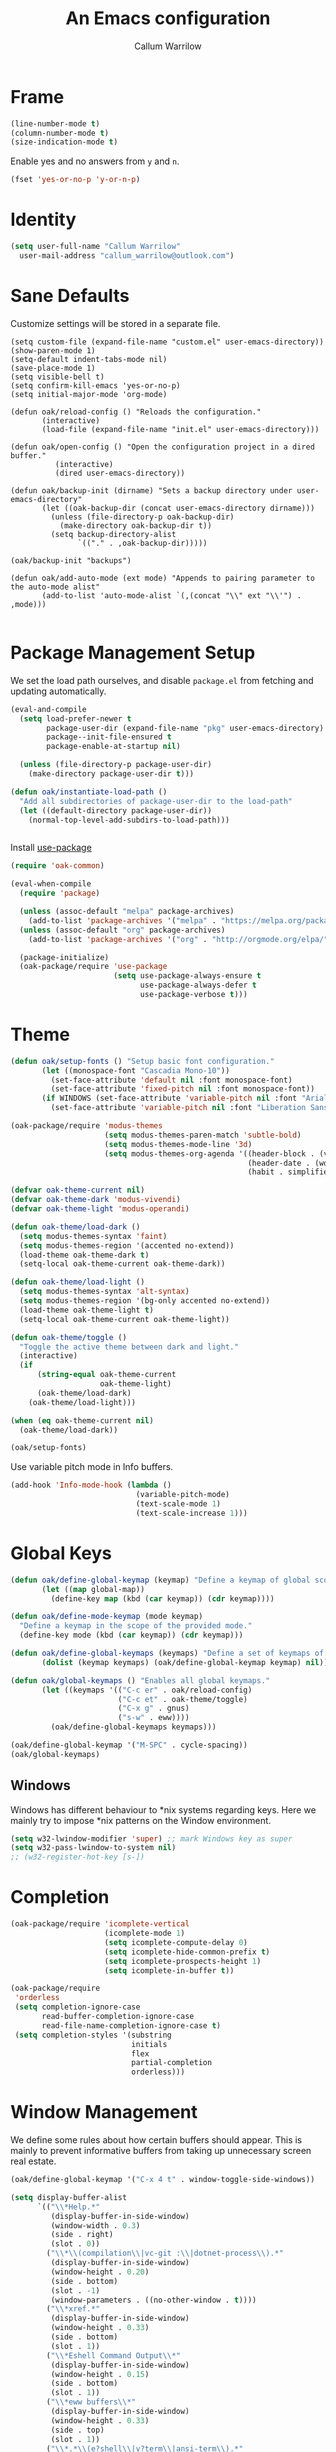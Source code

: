 #+TITLE: An Emacs configuration
#+AUTHOR: Callum Warrilow
* Frame
  #+NAME: frame
  #+BEGIN_SRC emacs-lisp
    (line-number-mode t)
    (column-number-mode t)
    (size-indication-mode t)
  #+END_SRC

  Enable yes and no answers from ~y~ and ~n~.
  #+BEGIN_SRC emacs-lisp
    (fset 'yes-or-no-p 'y-or-n-p)
  #+END_SRC
* Identity
  #+BEGIN_SRC emacs-lisp
    (setq user-full-name "Callum Warrilow"
	  user-mail-address "callum_warrilow@outlook.com")
  #+END_SRC
* Sane Defaults
  Customize settings will be stored in a separate file.
  #+BEGIN_SRC emacs-lisp noweb
    (setq custom-file (expand-file-name "custom.el" user-emacs-directory))
    (show-paren-mode 1)
    (setq-default indent-tabs-mode nil)
    (save-place-mode 1)
    (setq visible-bell t)
    (setq confirm-kill-emacs 'yes-or-no-p)
    (setq initial-major-mode 'org-mode)

    (defun oak/reload-config () "Reloads the configuration."
           (interactive)
           (load-file (expand-file-name "init.el" user-emacs-directory)))

    (defun oak/open-config () "Open the configuration project in a dired buffer."
              (interactive)
              (dired user-emacs-directory))

    (defun oak/backup-init (dirname) "Sets a backup directory under user-emacs-directory"
           (let ((oak-backup-dir (concat user-emacs-directory dirname)))
             (unless (file-directory-p oak-backup-dir)
               (make-directory oak-backup-dir t))
             (setq backup-directory-alist
                   `(("." . ,oak-backup-dir)))))

    (oak/backup-init "backups")

    (defun oak/add-auto-mode (ext mode) "Appends to pairing parameter to the auto-mode alist"
           (add-to-list 'auto-mode-alist `(,(concat "\\" ext "\\'") . ,mode)))

  #+END_SRC
* Package Management Setup
  We set the load path ourselves, and disable ~package.el~ from
  fetching and updating automatically.
  #+BEGIN_SRC emacs-lisp
    (eval-and-compile
      (setq load-prefer-newer t
            package-user-dir (expand-file-name "pkg" user-emacs-directory)
            package--init-file-ensured t
            package-enable-at-startup nil)

      (unless (file-directory-p package-user-dir)
        (make-directory package-user-dir t)))

    (defun oak/instantiate-load-path ()
      "Add all subdirectories of package-user-dir to the load-path"
      (let ((default-directory package-user-dir))
        (normal-top-level-add-subdirs-to-load-path)))


  #+END_SRC

  Install [[https://github.com/jwiegley/use-package][use-package]]
  #+BEGIN_SRC emacs-lisp
    (require 'oak-common)

    (eval-when-compile
      (require 'package)

      (unless (assoc-default "melpa" package-archives)
        (add-to-list 'package-archives '("melpa" . "https://melpa.org/packages/") t))
      (unless (assoc-default "org" package-archives)
        (add-to-list 'package-archives '("org" . "http://orgmode.org/elpa/") t))

      (package-initialize)
      (oak-package/require 'use-package
                           (setq use-package-always-ensure t
                                 use-package-always-defer t
                                 use-package-verbose t)))
  #+END_SRC
* Theme
#+BEGIN_SRC emacs-lisp
  (defun oak/setup-fonts () "Setup basic font configuration."
         (let ((monospace-font "Cascadia Mono-10"))
           (set-face-attribute 'default nil :font monospace-font)
           (set-face-attribute 'fixed-pitch nil :font monospace-font))
         (if WINDOWS (set-face-attribute 'variable-pitch nil :font "Arial-10")
           (set-face-attribute 'variable-pitch nil :font "Liberation Sans-10")))

  (oak-package/require 'modus-themes
                       (setq modus-themes-paren-match 'subtle-bold)
                       (setq modus-themes-mode-line '3d)
                       (setq modus-themes-org-agenda '((header-block . (variable-pitch scale-title))
                                                       (header-date . (workaholic bold-today))
                                                       (habit . simplified))))

  (defvar oak-theme-current nil)
  (defvar oak-theme-dark 'modus-vivendi)
  (defvar oak-theme-light 'modus-operandi)

  (defun oak-theme/load-dark ()
    (setq modus-themes-syntax 'faint)
    (setq modus-themes-region '(accented no-extend))
    (load-theme oak-theme-dark t)
    (setq-local oak-theme-current oak-theme-dark))

  (defun oak-theme/load-light ()
    (setq modus-themes-syntax 'alt-syntax)
    (setq modus-themes-region '(bg-only accented no-extend))
    (load-theme oak-theme-light t)
    (setq-local oak-theme-current oak-theme-light))

  (defun oak-theme/toggle ()
    "Toggle the active theme between dark and light."
    (interactive)
    (if
        (string-equal oak-theme-current
                      oak-theme-light)
        (oak-theme/load-dark)
      (oak-theme/load-light)))

  (when (eq oak-theme-current nil)
    (oak-theme/load-dark))

  (oak/setup-fonts)
#+END_SRC

Use variable pitch mode in Info buffers.
#+BEGIN_SRC emacs-lisp
  (add-hook 'Info-mode-hook (lambda ()
                              (variable-pitch-mode)
                              (text-scale-mode 1)
                              (text-scale-increase 1)))
#+END_SRC
* Global Keys
#+begin_src emacs-lisp
  (defun oak/define-global-keymap (keymap) "Define a keymap of global scope."
         (let ((map global-map))
           (define-key map (kbd (car keymap)) (cdr keymap))))

  (defun oak/define-mode-keymap (mode keymap)
    "Define a keymap in the scope of the provided mode."
    (define-key mode (kbd (car keymap)) (cdr keymap)))

  (defun oak/define-global-keymaps (keymaps) "Define a set of keymaps of global scope."
         (dolist (keymap keymaps) (oak/define-global-keymap keymap) nil))

  (defun oak/global-keymaps () "Enables all global keymaps."
         (let ((keymaps '(("C-c er" . oak/reload-config)
                          ("C-c et" . oak-theme/toggle)
                          ("C-x g" . gnus)
                          ("s-w" . eww))))
           (oak/define-global-keymaps keymaps)))

  (oak/define-global-keymap '("M-SPC" . cycle-spacing))
  (oak/global-keymaps)
#+end_src
** Windows
Windows has different behaviour to *nix systems regarding keys. Here
we mainly try to impose *nix patterns on the Window environment.

#+BEGIN_SRC emacs-lisp
  (setq w32-lwindow-modifier 'super) ;; mark Windows key as super
  (setq w32-pass-lwindow-to-system nil)
  ;; (w32-register-hot-key [s-])
#+END_SRC
* Completion
#+begin_src emacs-lisp
  (oak-package/require 'icomplete-vertical
                       (icomplete-mode 1)
                       (setq icomplete-compute-delay 0)
                       (setq icomplete-hide-common-prefix t)
                       (setq icomplete-prospects-height 1)
                       (setq icomplete-in-buffer t))

  (oak-package/require
   'orderless
   (setq completion-ignore-case
         read-buffer-completion-ignore-case
         read-file-name-completion-ignore-case t)
   (setq completion-styles '(substring
                             initials
                             flex
                             partial-completion
                             orderless)))
#+end_src
* Window Management
We define some rules about how certain buffers should appear.  This is
mainly to prevent informative buffers from taking up unnecessary
screen real estate.
#+begin_src emacs-lisp
  (oak/define-global-keymap '("C-x 4 t" . window-toggle-side-windows))

  (setq display-buffer-alist
        `(("\\*Help.*"
           (display-buffer-in-side-window)
           (window-width . 0.3)
           (side . right)
           (slot . 0))
          ("\\*\\(compilation\\|vc-git :\\|dotnet-process\\).*"
           (display-buffer-in-side-window)
           (window-height . 0.20)
           (side . bottom)
           (slot . -1)
           (window-parameters . ((no-other-window . t))))
          ("\\*xref.*"
           (display-buffer-in-side-window)
           (window-height . 0.33)
           (side . bottom)
           (slot . 1))
          ("\\*Eshell Command Output\\*"
           (display-buffer-in-side-window)
           (window-height . 0.15)
           (side . bottom)
           (slot . 1))
          ("\\*eww buffers\\*"
           (display-buffer-in-side-window)
           (window-height . 0.33)
           (side . top)
           (slot . 1))
          ("\\*.*\\(e?shell\\|v?term\\|ansi-term\\).*"
           (display-buffer-reuse-mode-window display-buffer-at-bottom)
           (window-height . 0.2))
          ("^\\(magit:\\|*vc-dir\\|*Ledger Report\\).*"
           (display-buffer-in-side-window)
           (side . right)
           (window-width . 0.40))
          ("\\*Org Select\\*"
           (display-buffer-in-side-window)
           (side . right)
           (window-width . 0.30))))


  (add-hook 'help-mode-hook #'visual-line-mode)
  (add-hook 'vc-dir-mode-hook #'visual-line-mode)
#+end_src
* Modeline
#+begin_src emacs-lisp
  (setq which-func-modes '(csharp-mode org-mode web-mode vue-web-mode js2-mode emacs-lisp-mode))
  (setq which-func-unknown "Outside function")
  (which-function-mode)

  (setq display-time-day-and-date t)
  (setq display-time-format "%a %b %e %k:%M")
  (setq display-time-24hr-format t)
  (display-time-mode)
#+end_src
* Dired
#+begin_src emacs-lisp
  (defun oak/dired-detailed () "Format dired with detailed listings."
         (setq dired-listing-switches "-lh"))

  (defun oak/dired-concise () "Format dired with concise listings."
         (setq dired-listing-switches "-l1"))

  (defun oak/dired-all () "Format dired with all listings."
         (setq dired-listing-switches "-lah"))

  (add-hook 'dired-mode-hook #'dired-hide-details-mode)
  (add-hook 'dired-mode-hook #'turn-on-gnus-dired-mode)
  (oak/dired-detailed)
#+end_src

Use the elisp =ls= implementation.
#+begin_src emacs-lisp
  (setq ls-lisp-use-insert-directory-program nil)
  (require 'ls-lisp)
#+end_src
* Version Control
#+BEGIN_SRC emacs-lisp
  (oak-package/require 'magit
                       (oak/define-global-keymap '("C-x vb" . magit-blame))
                       (oak/define-global-keymap '("C-x vS" . magit-status))
                       (oak/define-global-keymap '("C-x vc" . magit-commit)))

  (oak-package/require-local 'vc)

#+END_SRC
* Project Management
#+begin_src emacs-lisp
  (oak-package/require-local 'project
    (oak-package/require-local 'oak-project)
    (oak-project/configure))
#+end_src
* Software Development
** Bicep
#+begin_src emacs-lisp
(require 'bicep-mode)
#+end_src
** Database
#+BEGIN_SRC emacs-lisp
  (use-package sqlup-mode
    :defer)

    (add-hook 'sql-mode-hook #'sqlup-mode)
    (add-hook 'sql-interative-mode-hook #'sqlup-mode)
    (add-hook 'sql-interactive-mode-hook #'toggle-truncate-lines)
#+END_SRC
** Debugging
By default Emacs has no support for LLDB, mainly due to perceived
competition between GCC and LLVM. Here, we load an extension to Emacs'
default debugger interface, GUD, which provides support for LLDB. The
code was retrieved from [[https://raw.githubusercontent.com/ptrv/emacs.d/master/site-lisp/gud-lldb.el][here]]. Naturally, this extension requires LLDB
is installed on your machine.

#+BEGIN_SRC emacs-lisp
(oak-package/require-local 'gud-lldb)
#+END_SRC
** Eglot
The backbone of support for software development
#+begin_src emacs-lisp
  (use-package eglot
    :pin melpa
    :ensure t
    :config
    (setq eglot-confirm-server-initiated-edits nil)
    (setq eglot-connect-timeout 180)

    (let ((omnisharp-path (if WINDOWS
                              "~/bin/omnisharp/OmniSharp.exe"
                            "~/bin/omnisharp/run")))
      (add-to-list 'eglot-server-programs (list 'csharp-mode . (omnisharp-path "-lsp"))))

    (add-to-list 'eglot-server-programs (list 'python-mode . ("pylsp")))
    (add-to-list 'eglot-server-programs (list 'bicep-mode . ("~/bin/bicep-langserver/Bicep.LangServer.exe")))

    (oak/define-mode-keymap eglot-mode-map '("C-. r" . eglot-rename))
    (oak/define-mode-keymap eglot-mode-map '("C-. a" . eglot-code-actions)))
#+end_src
** REST Client
#+begin_src emacs-lisp
(oak-package/require 'restclient)
#+end_src
** Markdown
#+begin_src emacs-lisp
  (use-package markdown-mode
    :mode "\\.md\\'"
    )
#+end_src
** Web Mode
#+begin_src emacs-lisp
  (oak-package/require 'web-mode)

  (add-hook 'web-mode-hook #'hl-line-mode)
  (add-hook 'web-mode-hook #'display-line-numbers-mode)

  (oak/add-auto-mode ".css" 'web-mode)
  (oak/add-auto-mode ".jsx" 'web-mode)
  (setq web-mode-content-types-alist '(("jsx" . "\\.js[x]?\\'")))

  (use-package sass-mode
    :mode "\\.sass\\'"
    :config
    (add-hook 'sass-mode-hook #'hl-line-mode))
#+end_src
** Compilation
#+begin_src emacs-lisp
  (setq compilation-window-height 20)
  (setq compilation-scroll-output t)

  (setq compilation-buffer-name-function
        (lambda (compilation-mode)
          (concat "*" (downcase compilation-mode) "*<" (cdr (project-current)) ">")))
#+end_src
** C#
  #+BEGIN_SRC emacs-lisp
    (require 'oak-dotnet)

    (use-package csharp-mode
      :ensure t
      :mode "\\.cs\\'"
      :hook ((csharp-mode . eglot-ensure)
             (csharp-mode . hl-line-mode)
             (csharp-mode . display-line-numbers-mode)
             (csharp-mode . electric-pair-local-mode)
             (csharp-mode . electric-layout-local-mode))
      :config

      (oak/define-mode-keymap csharp-mode-map '("C-. gi" . eglot-find-implementation))
      (oak/define-mode-keymap csharp-mode-map '("C-. gd" . xref-find-definitions))
      (oak/define-mode-keymap csharp-mode-map '("C-. gr" . xref-find-references)))
  #+END_SRC
** CSV
#+begin_src emacs-lisp
  (oak-package/require 'csv-mode
    (add-to-list 'auto-mode-alist '("\\.csv\\'" . csv-mode)))
#+end_src
** Javascript
#+begin_src emacs-lisp
  (use-package js2-mode
    :mode "\\.js\\'"
    :hook ((js2-mode . electric-pair-local-mode)
           (js2-mode . electric-layout-local-mode)
           (js2-mode . eglot-ensure)
           (js2-mode . display-line-numbers-mode))
    :config
    ;; (oak/add-auto-mode ".js" js2-mode)
    (oak/define-mode-keymap js2-mode-map '("C-. gi" . eglot-find-implementation))
    (oak/define-mode-keymap js2-mode-map '("C-. gd" . xref-find-definitions))
    (oak/define-mode-keymap js2-mode-map '("C-. gr" . xref-find-references)))
#+end_src
*** NodeJS
**** VueJS
 #+begin_src emacs-lisp
   (define-derived-mode vue-web-mode
     web-mode
     "Vue Web Mode"
     "Major mode for editing Vue.js files."
     (setq-local web-mode-script-padding 0)
     (setq-local web-mode-enable-auto-pairing nil))

   (add-to-list 'auto-mode-alist '("\\.vue\\'" . vue-web-mode))
   (add-hook 'vue-web-mode-hook 'electric-pair-local-mode)
   (add-hook 'vue-web-mode-hook 'electric-layout-local-mode)
   (add-hook 'vue-web-mode-hook 'display-line-numbers-mode)
   (add-hook 'vue-web-mode-hook 'eglot-ensure)
 #+end_src
** YAML
#+BEGIN_SRC emacs-lisp
  (use-package yaml-mode
    :mode "\\.yml\\'")
#+END_SRC
** Elisp
#+BEGIN_SRC emacs-lisp
  (add-hook 'emacs-lisp-mode-hook #'eglot-ensure)
  (add-hook 'emacs-lisp-mode-hook #'electric-pair-local-mode)
  (add-hook 'emacs-lisp-mode-hook #'electric-layout-local-mode)
  (add-hook 'emacs-lisp-mode-hook #'flymake-mode)
#+END_SRC
* Ebooks
#+begin_src emacs-lisp
  (use-package nov
    :mode ("\\.epub\\'" . nov-mode)
    :config
    (defun set-nov-font ()
      (face-remap-add-relative 'variable-pitch
                               :family "Liberation Serif"
                               :height 1.5))
    (setq nov-text-width 80))
#+end_src
** PDFs
#+begin_src emacs-lisp
  (when (not WINDOWS)
    (oak-package/require 'pdf-tools))
#+end_src
* Org
Sane org defaults
  #+BEGIN_SRC emacs-lisp
    (use-package org
      :pin org)

    (add-to-list 'org-modules 'org-tempo)

    (setq org-directory "~/org/org/")
    (setq oak-org-journal-file (concat org-directory "journal.org"))
    (setq oak-org-maybe-file (concat org-directory "maybe.org"))
    (setq oak-org-tickler-file (concat org-directory "tickler.org"))
    (setq org-archive-location (concat org-directory "archive/archive_%s::"))
    (setq org-startup-with-latex-preview t)
    (setq org-startup-indented t)
    (setq org-hide-emphasis-markers nil)
    (setq org-footnotes-auto-adjust t)
    (setq org-special-ctrl-a t)
    (setq org-special-ctrl-k t)
    (setq org-tags-column -80) ;; flush tags on the 80th column
    (setq org-todo-keywords '((sequence "TODO(t)" "HOLD(h)" "|" "DONE(d)" "CANCELLED(c)")))

    (oak/define-global-keymap '("C-c ob" . org-switchb))
  #+END_SRC
** Source block configuration
#+BEGIN_SRC emacs-lisp
  (setq org-src-block-faces '(("emacs-lisp" (:family (when WINDOWS "Cascadia Mono" "Hack")))))
  (setq org-src-fontify-natively t)

  (add-hook 'org-src-mode-hook 'electric-pair-local-mode)
  (add-hook 'org-src-mode-hook 'hl-line-mode)
  (add-hook 'org-src-mode-hook 'electric-layout-local-mode)
#+END_SRC
** Org agenda configuration.
  #+BEGIN_SRC emacs-lisp
    (setq org-agenda-files (list
                             oak-org-journal-file
                             oak-org-tickler-file
                             oak-org-maybe-file))

    (setq org-agenda-span 3)
    (setq org-agenda-window-setup 'other-window)
    (setq org-agenda-show-all-dates t)
    (setq org-agenda-skip-scheduled-if-done t)
    (setq org-deadline-warning-days 3)
    (setq org-reverse-note-order t)
    (setq org-enforce-todo-dependencies t)
    (setq org-agenda-show-future-repeats "next")
    (setq org-agenda-clockreport-parameter-plist '(:link t :maxlevel 4))
    (setq org-agenda-follow-indirect t)
    (setq org-agenda-use-time-grid t)

    (oak/define-global-keymap '("C-c oa" . org-agenda))
    (oak/define-global-keymap '("C-c c" . org-capture))

    (oak-package/require-local 'oak-agenda)
  #+END_SRC
** Org Capture
Org capture is used here to quickly create tasks, and refile them.
#+BEGIN_SRC emacs-lisp
  (setq org-default-notes-file oak-org-journal-file)

  (setq org-capture-templates
        `(("t" "Todo" entry
           (file+headline oak-org-journal-file "Next Actions")
           "* TODO %^{Action}%? %^G\n:PROPERTIES:\n:CREATED: %U\n:CREATED_AT: %a\n:END:")
          ("w" "Wait" entry
           (file+headline oak-org-journal-file "Waiting")
           "* %^{Action}%? %^G\n:PROPERTIES:\n:CREATED: %U\n:CREATED_AT: %a\n:END:")
          ("T" "Tickler" entry
           (file+headline oak-org-tickler-file "Tickler")
           "* %i%^{What?}%?  %^G\n%^t\n:PROPERTIES:\n:CREATED: %U\n:CREATED_AT: %a\n:END:")
          ("m", "Maybe" entry
           (file oak-org-maybe-file)
           "* %i%^{What?}%?\n:PROPERTIES:\n:CREATED: %U\n:CREATED_AT: %a\n:END:")
          ("r", "To Read" entry
           (file+headline oak-org-maybe-file "To Read")
                 "* %i%^{What?}%?\n:PROPERTIES:\n:CREATED: %U\n:CREATED_AT: %a\n:END:")))
#+END_SRC
** Custom org functions
#+begin_src emacs-lisp
  (defun oak/org-find-file ()
    "Find a file within the org-directory"
    (interactive)
    (let ((default-directory org-directory))
      (find-file (read-file-name "Find org file: "))))

  (defun oak/org-agenda-file-name-to-pair (filename)
    "Get the multple choice pairing for the filename passed as parameter."
    (list (aref (file-name-nondirectory filename) 0) (file-name-nondirectory filename)))

  (defun oak/org-get-agenda-file-choice ()
    "Get the choices of agenda files."
    (mapcar 'oak/org-agenda-file-name-to-pair org-agenda-files))

  (defun oak/org-find-agenda-file (filename)
    "Find the agenda file passed as parameter."
    (find-file (expand-file-name filename org-directory)))

  (defun oak/org-choose-agenda-file ()
    "Choose an agenda file to visit."
    (interactive)
    (let ((default-directory org-directory))
      (oak/org-find-agenda-file (nth 1 (read-multiple-choice "Agenda file:"
                                                           (oak/org-get-agenda-file-choice))))))

  (defun oak/org-sync ()
    "Sync org directory with cloud storage."
    (interactive)
    (if current-prefix-arg
        (oak/do-org-pull)
      (oak/do-org-push))
    (org-revert-all-org-buffers))

  (defun oak/do-org-pull ()
    (setq current-prefix-arg nil)
    (eshell-command "rclone sync oakorg:org $HOME/org -v"))

  (defun oak/do-org-push ()
    (setq current-prefix-arg nil)
    (eshell-command "rclone sync $HOME/org oakorg:org -v"))

  (defun oak-org/preview-as-html ()
    "Preview org file as HTML in the default browser."
    (interactive)
    (org-html-export-as-html)
    (browse-url-of-buffer (get-buffer "*Org HTML Export*"))
    (kill-buffer "*Org HTML Export*")
    (other-window 1))

  (oak/define-global-keymap '("C-c of" . oak/org-find-file))
  (oak/define-global-keymap '("C-c oF" . oak/org-choose-agenda-file))
  (oak/define-global-keymap '("C-c os" . oak/org-sync))
  (oak/define-mode-keymap org-mode-map '("C-c p". oak-org/preview-as-html))
  #+end_src
** Refiling
#+BEGIN_SRC emacs-lisp
  (setq org-refile-targets '((oak-org-journal-file :maxlevel . 2)
                             (oak-org-maybe-file :level . 1)
                             (oak-org-tickler-file :maxlevel . 2)))
#+END_SRC
** Blog
#+begin_src emacs-lisp
  (require 'ox-publish)

  (setq oak-blog-directory (expand-file-name "~/src/Oakular.Blog"))

  (setq org-publish-project-alist (list
                                   (list "site-org"
                                         :base-directory oak-blog-directory
                                         :base-extension "org"
                                         :recursive t
                                         :publishing-function 'org-html-publish-to-html
                                         :publishing-directory (concat oak-blog-directory "/public")
                                         :exclude (regexp-opt '("README" "draft" "template"))
                                         :auto-sitemap t
                                         :sitemap-style 'list
                                         :sitemap-filename "map.org"
                                         :sitemap-file-entry-format "%d *%t*"
                                         :sitemap-sort-files 'anti-chronologically)
                                   (list "site-static"
                                         :base-directory oak-blog-directory
                                         :exclude "public/"
                                         :base-extension (regexp-opt '("jpg" "jpeg" "gif" "png" "svg" "json" "xml"
                                                                       "ico" "cur" "css" "js" "woff" "html" "pdf"))
                                         :publishing-directory (concat oak-blog-directory "/public")
                                         :publishing-function 'org-publish-attachment
                                         :recursive t)
                                   (list "site" :components '("site-org" "site-static"))))
#+end_src
** Babel
#+begin_src emacs-lisp
  (setq org-babel-load-languages '((emacs-lisp . t) (R . t) (python . t)))
#+end_src
* Accounting
** Ledger
Ledger provides a plain text format for double entry bookkeeping. This
ensures portability and longevity of data stored through ledger.

#+BEGIN_SRC emacs-lisp
  (oak-package/require 'ledger-mode)
  (oak/add-auto-mode ".legder" 'ledger-mode)

  (setq ledger-reports '(("monthly expenses" "ledger -b %(start-date) -e %(end-date) -S T bal ^Expenses or ^Liabilities")
                         ("balance" "%(binary) -f %(ledger-file) bal")
                         ("payee" "%(binary) -f %(ledger-file) reg @%(payee)")
                         ("account" "%(binary) -f %(ledger-file) reg %(account)")))
#+END_SRC
** Gnuplot
#+begin_src emacs-lisp
(oak-package/require 'gnuplot-mode)
(oak/add-auto-mode ".gnuplot" 'gnuplot-mode)
#+end_src
* Finance
** ESS
#+begin_src emacs-lisp
  (use-package ess)
  
#+end_src
* Encryption
Asymmetric encryption of personal files is a valid goal. One cannot
trust the location they store their files to be secure, especially not
when storage is delegated to the cloud; cloud services are a black
box, and no one outside its maintainers know what is really going on.

#+begin_src emacs-lisp
(epa-file-enable)
#+end_src
* Email
#+begin_src emacs-lisp
  (setq gnus-select-method
        '(nnimap "Email"
                 (nnimap-address "outlook.office365.com")
                 (nnimap-server-port 993)
                 (nnimap-stream ssl)
                 (nnimap-authinfo-file "~/.authinfo")
                 (send-mail-function 'smtpmail-send-it)
                 (smtpmail-smtp-server "smtp.office365.com")
                 (smtpmail-smtp-type 'starttls)
                 (smtpmail-smtp-service 587)))

  (setq message-send-mail-function 'smtpmail-send-it)
  (setq gnus-group-line-format "%P%g: %y%m\n"
        gnus-summary-line-format "%U%R%B %d - %f: %s\n")

  (setq gnus-thread-sort-functions 'gnus-thread-sort-by-most-recent-date)
  (add-hook 'gnus-mode-hook 'gnus-topic-mode)
#+end_src
* Shell
** Direnv
#+begin_src emacs-lisp
  (use-package envrc
    :demand
    :config
    (envrc-global-mode))
#+end_src
** Eshell
#+begin_src emacs-lisp
  (require 'eshell)
  (oak/define-global-keymap '("C-x te" . eshell))
  (oak/define-global-keymap '("C-x tt" . oak/term))
  ;; (oak/define-mode-keymap eshell-mode-map '("M-l" . eshell/clear))
#+end_src
** Commands
#+begin_src emacs-lisp
  (defun oak/restart-vpn () "Restart the openvpn instance."
         (interactive)
         (shell-command "doas sv restart openvpn"))

  (oak/define-global-keymap '("C-x !vr" . oak/restart-vpn))

  (defun oak/suspend () "Suspend the host machine."
         (interactive)
         (shell-command (if (not WINDOWS) "systemctl suspend" "shutdown /h")))

  (defun oak/tokindle () "Sync file(s) to a mounted kindle"
         (interactive)
         (shell-command (concat "tokindle"
                                " "
                                (expand-file-name (read-directory-name "Book(s) location: "))
                                " "
                                (expand-file-name (read-directory-name "Mountpoint: ")))))

  (oak/define-global-keymap '("C-x !s" . oak/suspend))
  (oak/define-global-keymap '("C-x !tk" . oak/tokindle))
#+end_src
* Web browsing
#+BEGIN_SRC emacs-lisp
  (setq browse-url-browser-function 'eww-browse-url)
  (setq shr-cookie-policy nil)
  (setq shr-use-colors nil)
  (setq shr-discard-aria-hidden t)
  (setq shr-max-image-proportion 0.6)
  (setq eww-header-line-format "%u - %t")

  (setq url-cookie-untrusted-urls '(".*"))
  (setq eww-search-prefix "https://safe.duckduckgo.com/html/?q=")
  (setq eww-bookmarks-directory (expand-file-name (concat user-emacs-directory "eww/")))
  (setq eww-history-limit 300)
  (setq eww-browse-url-new-window-is-tab nil)
#+END_SRCsudo apt-get clean
** Gemini
#+begin_src emacs-lisp
  (oak-package/require 'elpher)
#+end_src
* Media
** Podcast/Video Downloads
#+BEGIN_SRC emacs-lisp
(require 'oak-youtube-dl)
#+END_SRC
* Calculator
#+begin_src emacs-lisp
  (add-hook 'calc-mode-hook #'(lambda ()
                                (setq calc-display-trail nil)))
#+end_src

